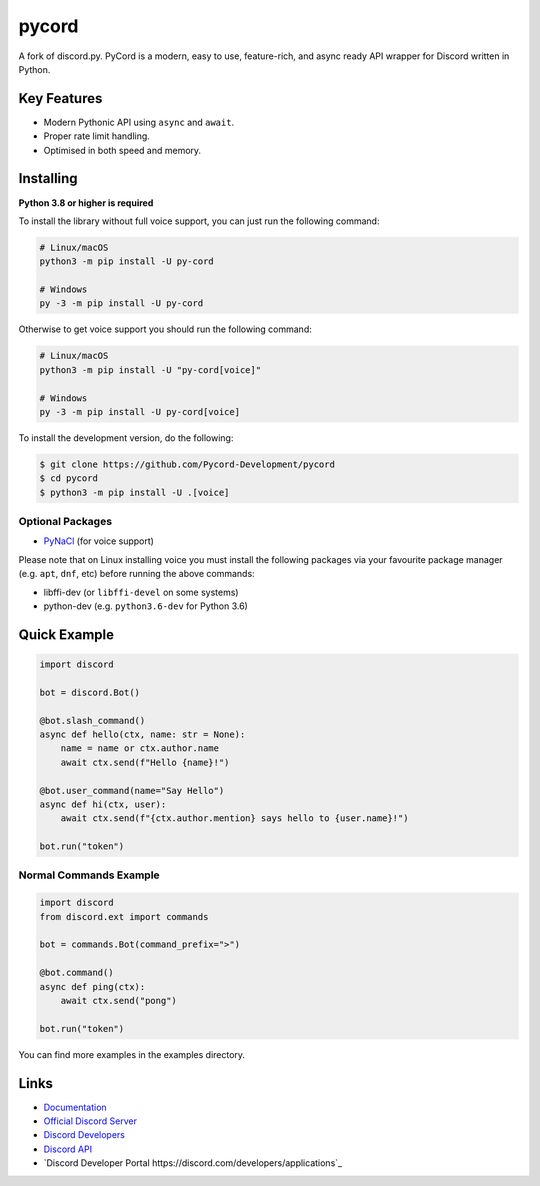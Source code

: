 pycord
==========

.. image:: https://img.shields.io/discord/881207955029110855?color=5865f2&label=Discord&logo=discord
   :target: https://discord.gg/dK2qkEJ37N
   :alt: Discord server invite
.. image:: https://img.shields.io/pypi/v/py-cord.svg
   :target: https://pypi.python.org/pypi/py-cord
   :alt: PyPI version info
.. image:: https://img.shields.io/pypi/pyversions/py-cord.svg
   :target: https://pypi.python.org/pypi/py-cord
   :alt: PyPI supported Python versions

A fork of discord.py. PyCord is a modern, easy to use, feature-rich, and async ready API wrapper for Discord written in Python.

Key Features
-------------

- Modern Pythonic API using ``async`` and ``await``.
- Proper rate limit handling.
- Optimised in both speed and memory.

Installing
----------

**Python 3.8 or higher is required**

To install the library without full voice support, you can just run the following command:

.. code:: sh

    # Linux/macOS
    python3 -m pip install -U py-cord

    # Windows
    py -3 -m pip install -U py-cord

Otherwise to get voice support you should run the following command:

.. code:: sh

    # Linux/macOS
    python3 -m pip install -U "py-cord[voice]"

    # Windows
    py -3 -m pip install -U py-cord[voice]


To install the development version, do the following:

.. code:: sh

    $ git clone https://github.com/Pycord-Development/pycord
    $ cd pycord
    $ python3 -m pip install -U .[voice]


Optional Packages
~~~~~~~~~~~~~~~~~~

* `PyNaCl <https://pypi.org/project/PyNaCl/>`__ (for voice support)

Please note that on Linux installing voice you must install the following packages via your favourite package manager (e.g. ``apt``, ``dnf``, etc) before running the above commands:

* libffi-dev (or ``libffi-devel`` on some systems)
* python-dev (e.g. ``python3.6-dev`` for Python 3.6)

Quick Example
--------------

.. code:: py

    import discord

    bot = discord.Bot()
    
    @bot.slash_command()
    async def hello(ctx, name: str = None):
        name = name or ctx.author.name
        await ctx.send(f"Hello {name}!")
        
    @bot.user_command(name="Say Hello")
    async def hi(ctx, user):
        await ctx.send(f"{ctx.author.mention} says hello to {user.name}!")
        
    bot.run("token")

Normal Commands Example
~~~~~~~~~~~~~

.. code:: py

    import discord
    from discord.ext import commands

    bot = commands.Bot(command_prefix=">")

    @bot.command()
    async def ping(ctx):
        await ctx.send("pong")

    bot.run("token")

You can find more examples in the examples directory.

Links
------

- `Documentation <https://pycord.readthedocs.io/en/latest/index.html>`_
- `Official Discord Server <https://discord.gg/dK2qkEJ37N>`_
- `Discord Developers <https://discord.gg/discord-developers>`_
- `Discord API <https://discord.gg/discord-api>`_
- `Discord Developer Portal https://discord.com/developers/applications`_
